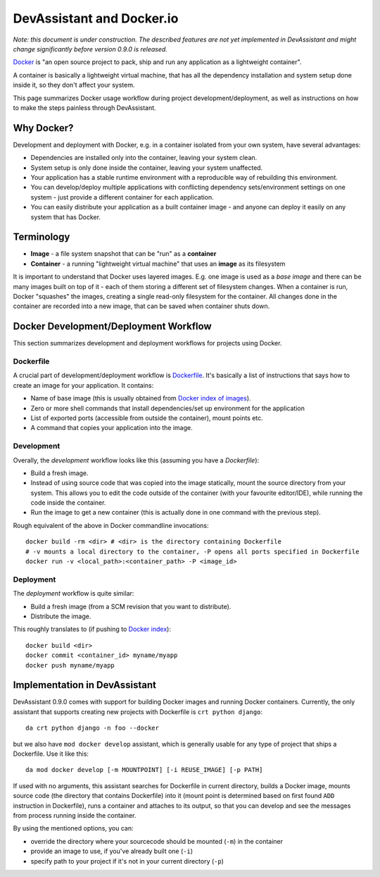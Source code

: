 DevAssistant and Docker.io
==========================

*Note: this document is under construction. The described features are not yet implemented
in DevAssistant and might change significantly before version 0.9.0 is released.*

`Docker <http://docker.io>`_ is "an open source project to pack, ship and run any application
as a lightweight container".

A container is basically a lightweight virtual machine, that has all the
dependency installation and system setup done inside it, so they don't
affect your system.

This page summarizes Docker usage workflow during project development/deployment,
as well as instructions on how to make the steps painless through DevAssistant.

Why Docker?
-----------

Development and deployment with Docker, e.g. in a container isolated from your own system,
have several advantages:

* Dependencies are installed only into the container, leaving your system clean.
* System setup is only done inside the container, leaving your system unaffected.
* Your application has a stable runtime environment with a reproducible way of rebuilding
  this environment.
* You can develop/deploy multiple applications with conflicting dependency sets/environment
  settings on one system - just provide a different container for each application.
* You can easily distribute your application as a built container image - and anyone
  can deploy it easily on any system that has Docker.

Terminology
-----------

* **Image** - a file system snapshot that can be "run" as a **container**
* **Container** - a running "lightweight virtual machine" that uses an **image** as its filesystem

It is important to understand that Docker uses layered images. E.g. one image is used as a
*base image* and there can be many images built on top of it - each of them storing
a different set of filesystem changes. When a container is run, Docker "squashes" the images,
creating a single read-only filesystem for the container. All changes done in the container
are recorded into a new image, that can be saved when container shuts down.

Docker Development/Deployment Workflow
--------------------------------------

This section summarizes development and deployment workflows for projects using Docker.

Dockerfile
~~~~~~~~~~

A crucial part of development/deployment workflow is
`Dockerfile <http://docs.docker.io/en/latest/use/builder/>`_. It's basically a list
of instructions that says how to create an image for your application. It contains:

* Name of base image (this is usually obtained from
  `Docker index of images <https://index.docker.io/>`_).
* Zero or more shell commands that install dependencies/set up environment for the application
* List of exported ports (accessible from outside the container), mount points etc.
* A command that copies your application into the image.

Development
~~~~~~~~~~~

Overally, the *development* workflow looks like this (assuming you have a `Dockerfile`):

* Build a fresh image.
* Instead of using source code that was copied into the image statically, mount the source
  directory from your system. This allows you to edit the code outside of the container
  (with your favourite editor/IDE), while running the code inside the container.
* Run the image to get a new container (this is actually done in one command with the
  previous step).

Rough equivalent of the above in Docker commandline invocations::

  docker build -rm <dir> # <dir> is the directory containing Dockerfile
  # -v mounts a local directory to the container, -P opens all ports specified in Dockerfile
  docker run -v <local_path>:<container_path> -P <image_id>

Deployment
~~~~~~~~~~

The *deployment* workflow is quite similar:

* Build a fresh image (from a SCM revision that you want to distribute).
* Distribute the image.

This roughly translates to (if pushing to `Docker index <https://index.docker.io/>`_)::

  docker build <dir>
  docker commit <container_id> myname/myapp
  docker push myname/myapp

Implementation in DevAssistant
------------------------------

DevAssistant 0.9.0 comes with support for building Docker images and running Docker containers.
Currently, the only assistant that supports creating new projects with Dockerfile is
``crt python django``::

  da crt python django -n foo --docker

but we also have ``mod docker develop`` assistant, which is generally usable for any type of
project that ships a Dockerfile. Use it like this::

  da mod docker develop [-m MOUNTPOINT] [-i REUSE_IMAGE] [-p PATH]

If used with no arguments, this assistant searches for Dockerfile in current directory,
builds a Docker image, mounts source code (the directory that contains Dockerfile) into it
(mount point is determined based on first found ``ADD`` instruction in Dockerfile), runs
a container and attaches to its output, so that you can develop and see the messages from
process running inside the container.

By using the mentioned options, you can:

- override the directory where your sourcecode should be mounted (``-m``) in the container
- provide an image to use, if you've already built one (``-i``)
- specify path to your project if it's not in your current directory (``-p``)
